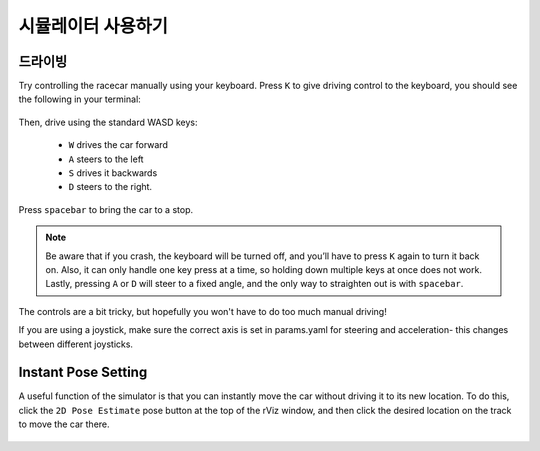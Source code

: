 시뮬레이터 사용하기
====================

드라이빙
-----------------
Try controlling the racecar manually using your keyboard. Press ``K`` to give driving control to the keyboard, you should see the following in your terminal:


.. figure:: img/sim_keyboard.png
  :align: center

Then, drive using the standard WASD keys:

	- ``W`` drives the car forward
	- ``A`` steers to the left 
	- ``S`` drives it backwards
	- ``D`` steers to the right. 

Press ``spacebar`` to bring the car to a stop. 

.. note::

	Be aware that if you crash, the keyboard will be turned off, and you’ll have to press ``K`` again to turn it back on. Also, it can only handle one key press at a time, so holding down multiple keys at once does not work. Lastly, pressing ``A`` or ``D`` will steer to a fixed angle, and the only way to straighten out is with ``spacebar``.

The controls are a bit tricky, but hopefully you won't have to do too much manual driving!

If you are using a joystick, make sure the correct axis is set in params.yaml for steering and acceleration- this changes between different joysticks.

.. figure:: img/sim_keyboard2.gif
	:align: center

Instant Pose Setting
-----------------------
A useful function of the simulator is that you can instantly move the car without driving it to its new location. To do this, click the ``2D Pose Estimate`` pose button at the top of the rViz window, and then click the desired location on the track to move the car there.

.. figure:: img/sim_pose.gif
  :align: center